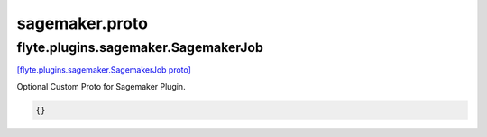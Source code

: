 .. _api_file_sagemaker.proto:

sagemaker.proto
===============

.. _api_msg_flyte.plugins.sagemaker.SagemakerJob:

flyte.plugins.sagemaker.SagemakerJob
------------------------------------

`[flyte.plugins.sagemaker.SagemakerJob proto] <https://github.com/lyft/flyteidl/blob/master/protos/sagemaker.proto#L7>`_

Optional Custom Proto for Sagemaker Plugin.

.. code-block:: json

  {}



